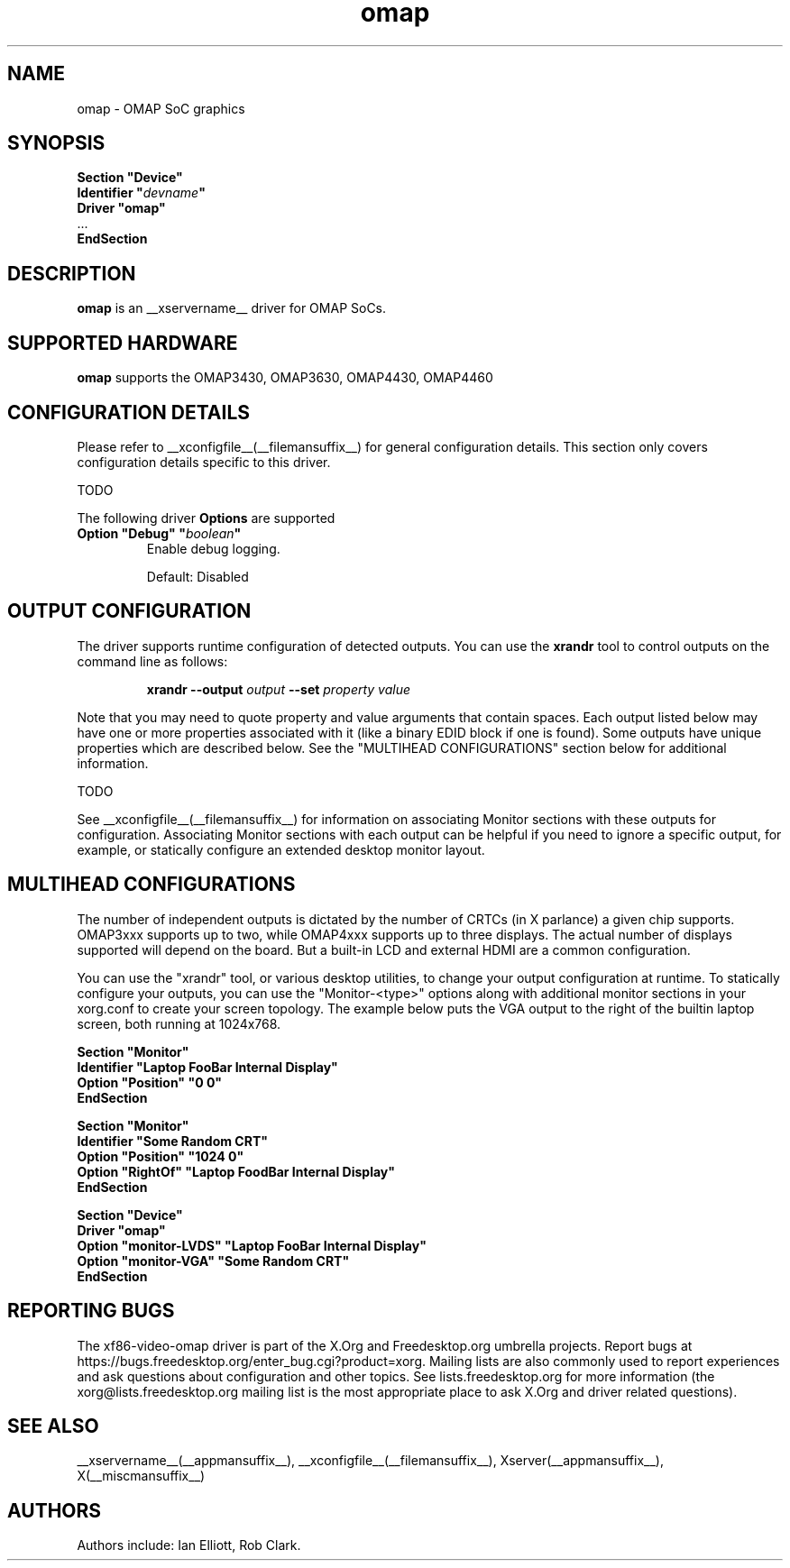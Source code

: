 .\" shorthand for double quote that works everywhere.
.ds q \N'34'
.TH omap  __drivermansuffix__ __vendorversion__
.SH NAME
omap \- OMAP SoC graphics
.SH SYNOPSIS
.nf
.B "Section \*qDevice\*q"
.BI "  Identifier \*q"  devname \*q
.B  "  Driver \*qomap\*q"
\ \ ...
.B EndSection
.fi
.SH DESCRIPTION
.B omap
is an __xservername__ driver for OMAP SoCs.
.SH SUPPORTED HARDWARE
.B omap
supports the OMAP3430, OMAP3630, OMAP4430, OMAP4460

.SH CONFIGURATION DETAILS
Please refer to __xconfigfile__(__filemansuffix__) for general configuration
details.  This section only covers configuration details specific to this
driver.
.PP
TODO
.PP
The following driver
.B Options
are supported
.TP
.BI "Option \*qDebug\*q \*q" boolean \*q
Enable debug logging.
.IP
Default: Disabled

.SH OUTPUT CONFIGURATION
The driver supports runtime configuration of detected outputs.  You can use the
.B xrandr
tool to control outputs on the command line as follows:

.RS
.B xrandr \-\-output
.I output
.B \-\-set
.I property value
.RE

Note that you may need to quote property and value arguments that contain spaces.
Each output listed below may have one or more properties associated
with it (like a binary EDID block if one is found).  Some outputs have
unique properties which are described below.  See the "MULTIHEAD
CONFIGURATIONS" section below for additional information.

TODO

.PP
See __xconfigfile__(__filemansuffix__) for information on associating Monitor
sections with these outputs for configuration.  Associating Monitor sections
with each output can be helpful if you need to ignore a specific output, for
example, or statically configure an extended desktop monitor layout.

.SH MULTIHEAD CONFIGURATIONS

The number of independent outputs is dictated by the number of CRTCs
(in X parlance) a given chip supports.  OMAP3xxx supports up to two,
while OMAP4xxx supports up to three displays.  The actual number of
displays supported will depend on the board.  But a built-in LCD and
external HDMI are a common configuration. 

You can use the "xrandr" tool, or various desktop utilities, to change
your output configuration at runtime.  To statically configure your
outputs, you can use the "Monitor-<type>" options along with
additional monitor sections in your xorg.conf to create your screen
topology.  The example below puts the VGA output to the right of the
builtin laptop screen, both running at 1024x768.

.nf
.B "Section \*qMonitor\*q"
.BI "  Identifier \*qLaptop FooBar Internal Display\*q"
.BI "  Option \*qPosition\*q \*q0 0\*q"
.B "EndSection"

.B "Section \*qMonitor\*q"
.BI "  Identifier \*qSome Random CRT\*q"
.BI "  Option \*qPosition\*q \*q1024 0\*q"
.BI "  Option \*qRightOf\*q \*qLaptop FoodBar Internal Display\*q"
.B "EndSection"

.B "Section \*qDevice\*q"
.BI "  Driver \*qomap\*q"
.BI "  Option \*qmonitor-LVDS\*q \*qLaptop FooBar Internal Display\*q"
.BI "  Option \*qmonitor-VGA\*q \*qSome Random CRT\*q"
.B "EndSection"
        
.SH REPORTING BUGS

The xf86-video-omap driver is part of the X.Org and Freedesktop.org
umbrella projects.  Report bugs at
https://bugs.freedesktop.org/enter_bug.cgi?product=xorg.  Mailing
lists are also commonly used to report experiences and ask questions
about configuration and other topics.  See lists.freedesktop.org for
more information (the xorg@lists.freedesktop.org mailing list is the
most appropriate place to ask X.Org and driver related questions).

.SH "SEE ALSO"
__xservername__(__appmansuffix__), __xconfigfile__(__filemansuffix__), Xserver(__appmansuffix__), X(__miscmansuffix__)
.SH AUTHORS
Authors include: Ian Elliott, Rob Clark.
